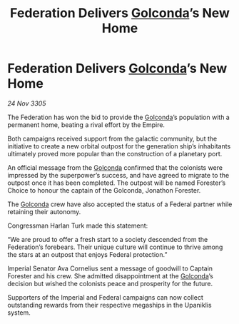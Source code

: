 :PROPERTIES:
:ID:       d7cf7759-a06e-49e9-b2ad-45cd8f5c3440
:END:
#+title: Federation Delivers [[id:fce1d147-f900-41ec-a92c-3ce3d1cae641][Golconda]]’s New Home
#+filetags: :galnet:

* Federation Delivers [[id:fce1d147-f900-41ec-a92c-3ce3d1cae641][Golconda]]’s New Home

/24 Nov 3305/

The Federation has won the bid to provide the [[id:fce1d147-f900-41ec-a92c-3ce3d1cae641][Golconda]]’s population with a permanent home, beating a rival effort by the Empire. 

Both campaigns received support from the galactic community, but the initiative to create a new orbital outpost for the generation ship’s inhabitants ultimately proved more popular than the construction of a planetary port. 

An official message from the [[id:fce1d147-f900-41ec-a92c-3ce3d1cae641][Golconda]] confirmed that the colonists were impressed by the superpower’s success, and have agreed to migrate to the outpost once it has been completed. The outpost will be named Forester’s Choice to honour the captain of the Golconda, Jonathon Forester.  

The [[id:fce1d147-f900-41ec-a92c-3ce3d1cae641][Golconda]] crew have also accepted the status of a Federal partner while retaining their autonomy. 

Congressman Harlan Turk made this statement: 

“We are proud to offer a fresh start to a society descended from the Federation’s forebears. Their unique culture will continue to thrive among the stars at an outpost that enjoys Federal protection.” 

Imperial Senator Ava Cornelius sent a message of goodwill to Captain Forester and his crew. She admitted disappointment at the [[id:fce1d147-f900-41ec-a92c-3ce3d1cae641][Golconda]]’s decision but wished the colonists peace and prosperity for the future. 

Supporters of the Imperial and Federal campaigns can now collect outstanding rewards from their respective megaships in the Upaniklis system.
